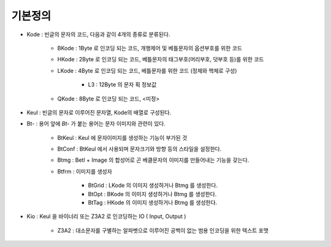 -------------------
기본정의
-------------------

* Kode : 빈글의 문자의 코드, 다음과 같이 4개의 종류로 분류된다.

    * BKode : 1Byte 로 인코딩 되는 코드, 개행제어 및 베틀문자의 옵션부호를 위한 코드 
    
    * HKode : 2Byte 로 인코딩 되는 코드, 베틀문자의 태그부호(머리부호, 덧부호 등)를 위한 코드 
    
    * LKode : 4Byte 로 인코딩 되는 코드, 베틀문자를 위한 코드 (정체와 핵체로 구성)
    
        * L3 : 12Byte 의 문자 획 정보값 
        
    * QKode : 8Byte 로 인코딩 되는 코드, <미정>

* Keul : 빈글의 문자로 이루어진 문자열, Kode의 배열로 구성된다.

* Bt- : 용어 앞에 `Bt-` 가 붙는 용어는 문자 이미지와 관련이 있다.

    * BtKeul : Keul 에 문자이미지를 생성하는 기능이 부가된 것  
    
    * BtConf : BtKeul 에서 사용되며 문자크기와 방향 등의 스타일을 설정한다.

    * Btmg : Betl + Image 의 합성어로 곤 베클문자의 이미지를 만들어내는 기능을 갖는다.

    * Btfrm : 이미지를 생성자 
    
        * BtGrid : LKode 의 이미지 생성하거나 Btmg 를 생성한다. 
        
        * BtOpt : BKode 의 이미지 생성하거나 Btmg 를 생성한다. 
        
        * BtTag : HKode 의 이미지 생성하거나 Btmg 를 생성한다. 

* Kio : Keul 을 바이너리 또는 Z3A2 로 인코딩하는 IO ( Input, Output ) 
    
    * Z3A2 : 대소문자를 구별하는 알파벳으로 이루어진 공백이 없는 범용 인코딩을 위한 텍스트 포맷
    

    
    


